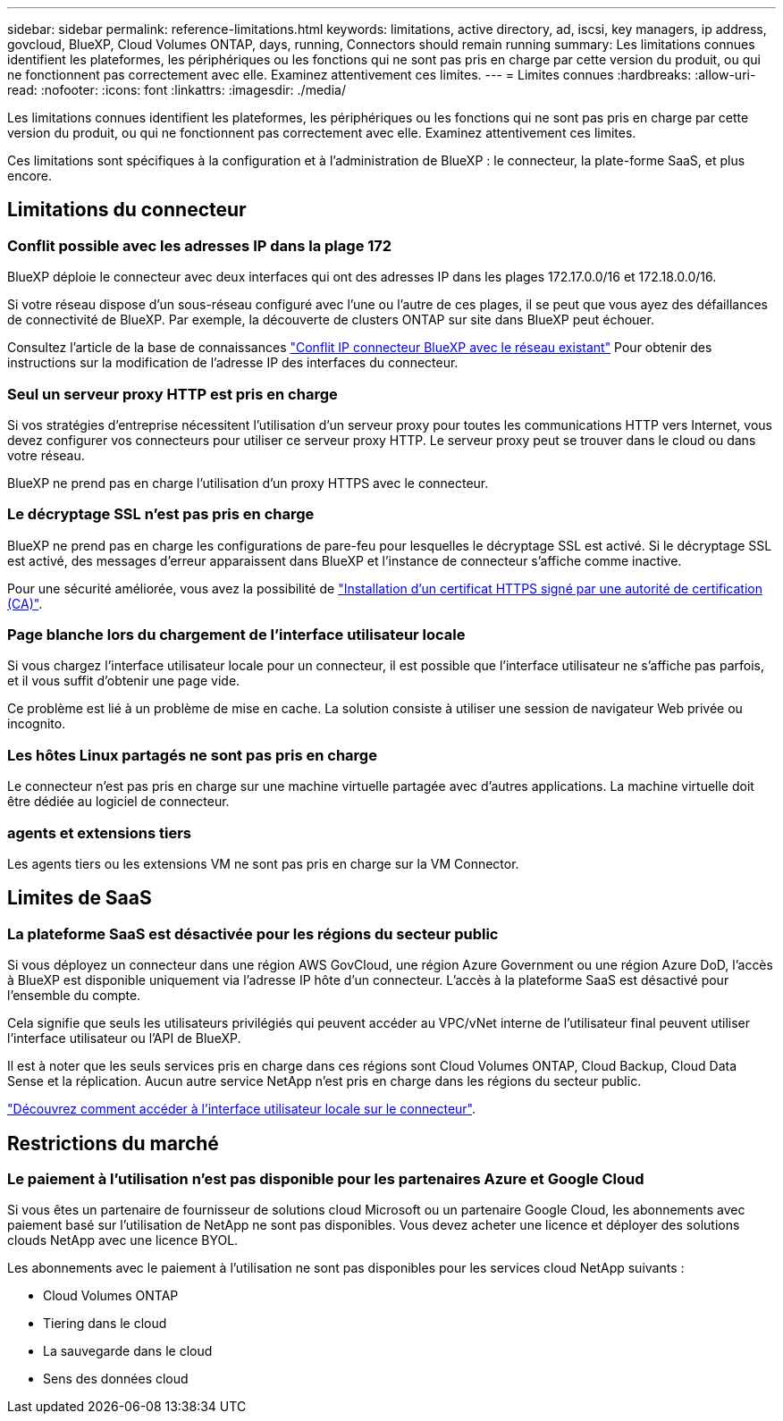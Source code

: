 ---
sidebar: sidebar 
permalink: reference-limitations.html 
keywords: limitations, active directory, ad, iscsi, key managers, ip address, govcloud, BlueXP, Cloud Volumes ONTAP, days, running, Connectors should remain running 
summary: Les limitations connues identifient les plateformes, les périphériques ou les fonctions qui ne sont pas pris en charge par cette version du produit, ou qui ne fonctionnent pas correctement avec elle. Examinez attentivement ces limites. 
---
= Limites connues
:hardbreaks:
:allow-uri-read: 
:nofooter: 
:icons: font
:linkattrs: 
:imagesdir: ./media/


[role="lead"]
Les limitations connues identifient les plateformes, les périphériques ou les fonctions qui ne sont pas pris en charge par cette version du produit, ou qui ne fonctionnent pas correctement avec elle. Examinez attentivement ces limites.

Ces limitations sont spécifiques à la configuration et à l'administration de BlueXP : le connecteur, la plate-forme SaaS, et plus encore.



== Limitations du connecteur



=== Conflit possible avec les adresses IP dans la plage 172

BlueXP déploie le connecteur avec deux interfaces qui ont des adresses IP dans les plages 172.17.0.0/16 et 172.18.0.0/16.

Si votre réseau dispose d'un sous-réseau configuré avec l'une ou l'autre de ces plages, il se peut que vous ayez des défaillances de connectivité de BlueXP. Par exemple, la découverte de clusters ONTAP sur site dans BlueXP peut échouer.

Consultez l'article de la base de connaissances link:https://kb.netapp.com/Advice_and_Troubleshooting/Cloud_Services/Cloud_Manager/Cloud_Manager_shows_inactive_as_Connector_IP_range_in_172.x.x.x_conflict_with_docker_network["Conflit IP connecteur BlueXP avec le réseau existant"] Pour obtenir des instructions sur la modification de l’adresse IP des interfaces du connecteur.



=== Seul un serveur proxy HTTP est pris en charge

Si vos stratégies d'entreprise nécessitent l'utilisation d'un serveur proxy pour toutes les communications HTTP vers Internet, vous devez configurer vos connecteurs pour utiliser ce serveur proxy HTTP. Le serveur proxy peut se trouver dans le cloud ou dans votre réseau.

BlueXP ne prend pas en charge l'utilisation d'un proxy HTTPS avec le connecteur.



=== Le décryptage SSL n'est pas pris en charge

BlueXP ne prend pas en charge les configurations de pare-feu pour lesquelles le décryptage SSL est activé. Si le décryptage SSL est activé, des messages d'erreur apparaissent dans BlueXP et l'instance de connecteur s'affiche comme inactive.

Pour une sécurité améliorée, vous avez la possibilité de link:task-installing-https-cert.html["Installation d'un certificat HTTPS signé par une autorité de certification (CA)"].



=== Page blanche lors du chargement de l'interface utilisateur locale

Si vous chargez l'interface utilisateur locale pour un connecteur, il est possible que l'interface utilisateur ne s'affiche pas parfois, et il vous suffit d'obtenir une page vide.

Ce problème est lié à un problème de mise en cache. La solution consiste à utiliser une session de navigateur Web privée ou incognito.



=== Les hôtes Linux partagés ne sont pas pris en charge

Le connecteur n'est pas pris en charge sur une machine virtuelle partagée avec d'autres applications. La machine virtuelle doit être dédiée au logiciel de connecteur.



=== agents et extensions tiers

Les agents tiers ou les extensions VM ne sont pas pris en charge sur la VM Connector.



== Limites de SaaS



=== La plateforme SaaS est désactivée pour les régions du secteur public

Si vous déployez un connecteur dans une région AWS GovCloud, une région Azure Government ou une région Azure DoD, l'accès à BlueXP est disponible uniquement via l'adresse IP hôte d'un connecteur. L'accès à la plateforme SaaS est désactivé pour l'ensemble du compte.

Cela signifie que seuls les utilisateurs privilégiés qui peuvent accéder au VPC/vNet interne de l'utilisateur final peuvent utiliser l'interface utilisateur ou l'API de BlueXP.

Il est à noter que les seuls services pris en charge dans ces régions sont Cloud Volumes ONTAP, Cloud Backup, Cloud Data Sense et la réplication. Aucun autre service NetApp n'est pris en charge dans les régions du secteur public.

link:task-managing-connectors.html#access-the-local-ui["Découvrez comment accéder à l'interface utilisateur locale sur le connecteur"].



== Restrictions du marché



=== Le paiement à l'utilisation n'est pas disponible pour les partenaires Azure et Google Cloud

Si vous êtes un partenaire de fournisseur de solutions cloud Microsoft ou un partenaire Google Cloud, les abonnements avec paiement basé sur l'utilisation de NetApp ne sont pas disponibles. Vous devez acheter une licence et déployer des solutions clouds NetApp avec une licence BYOL.

Les abonnements avec le paiement à l'utilisation ne sont pas disponibles pour les services cloud NetApp suivants :

* Cloud Volumes ONTAP
* Tiering dans le cloud
* La sauvegarde dans le cloud
* Sens des données cloud


